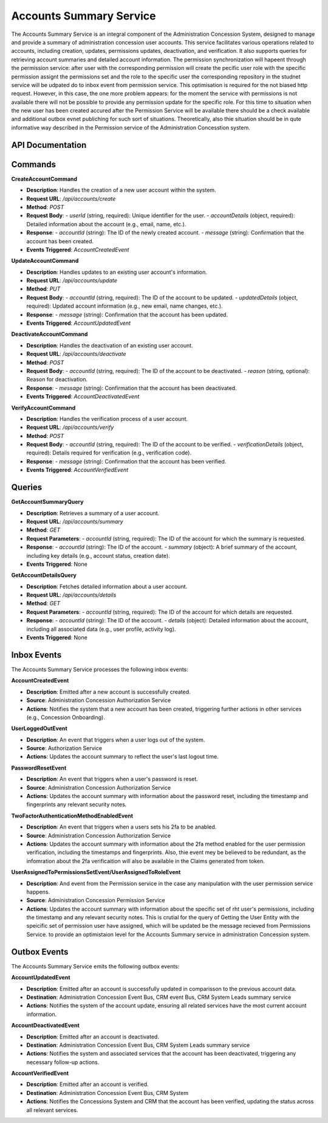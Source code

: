 Accounts Summary Service
=========================

The Accounts Summary Service is an integral component of the Administration Concession System, designed to manage and provide a summary of administration concession user accounts. This service facilitates various operations related to accounts, including creation, updates, permissions updates, deactivation, and verification. It also supports queries for retrieving account summaries and detailed account information.
The permission synchronization will hapeent through the permission service: after user with the corresponding permission will create the pecific user role with the specific permission assignt the permissions set and the role to the specific user the corresponding repository in the studnet service will be udpated do to inbox event from permission service. This optimisation is required for the not biased http request. However, in this case, the one more problem appears: for the moment the service with permissions is not available there will not be possible to provide any permission update for the specific role. For this time to situation when the new user has been created accured after the Permission Service will be available there should be a check available and additional outbox evnet publiching for such sort of situations. Theoretically, also thie situation should be in qute informative way described in the Permission service of the Administration Concesstion system.

.. image:: ../_static/administration_concession_system/services_administration_concession_system/accounts_summary_service/container/accounts_summary_service_-_complex_container_diagram.png
   :alt: Complex Container Diagram of Accounts Summary Service
   :align: center
   
API Documentation
-----------------

Commands
--------

**CreateAccountCommand**

- **Description**: Handles the creation of a new user account within the system.
- **Request URL**: `/api/accounts/create`
- **Method**: `POST`
- **Request Body**:
  - `userId` (string, required): Unique identifier for the user.
  - `accountDetails` (object, required): Detailed information about the account (e.g., email, name, etc.).
- **Response**:
  - `accountId` (string): The ID of the newly created account.
  - `message` (string): Confirmation that the account has been created.
- **Events Triggered**: `AccountCreatedEvent`

**UpdateAccountCommand**

- **Description**: Handles updates to an existing user account's information.
- **Request URL**: `/api/accounts/update`
- **Method**: `PUT`
- **Request Body**:
  - `accountId` (string, required): The ID of the account to be updated.
  - `updatedDetails` (object, required): Updated account information (e.g., new email, name changes, etc.).
- **Response**:
  - `message` (string): Confirmation that the account has been updated.
- **Events Triggered**: `AccountUpdatedEvent`

**DeactivateAccountCommand**

- **Description**: Handles the deactivation of an existing user account.
- **Request URL**: `/api/accounts/deactivate`
- **Method**: `POST`
- **Request Body**:
  - `accountId` (string, required): The ID of the account to be deactivated.
  - `reason` (string, optional): Reason for deactivation.
- **Response**:
  - `message` (string): Confirmation that the account has been deactivated.
- **Events Triggered**: `AccountDeactivatedEvent`

**VerifyAccountCommand**

- **Description**: Handles the verification process of a user account.
- **Request URL**: `/api/accounts/verify`
- **Method**: `POST`
- **Request Body**:
  - `accountId` (string, required): The ID of the account to be verified.
  - `verificationDetails` (object, required): Details required for verification (e.g., verification code).
- **Response**:
  - `message` (string): Confirmation that the account has been verified.
- **Events Triggered**: `AccountVerifiedEvent`

Queries
-------

**GetAccountSummaryQuery**

- **Description**: Retrieves a summary of a user account.
- **Request URL**: `/api/accounts/summary`
- **Method**: `GET`
- **Request Parameters**:
  - `accountId` (string, required): The ID of the account for which the summary is requested.
- **Response**:
  - `accountId` (string): The ID of the account.
  - `summary` (object): A brief summary of the account, including key details (e.g., account status, creation date).
- **Events Triggered**: None

**GetAccountDetailsQuery**

- **Description**: Fetches detailed information about a user account.
- **Request URL**: `/api/accounts/details`
- **Method**: `GET`
- **Request Parameters**:
  - `accountId` (string, required): The ID of the account for which details are requested.
- **Response**:
  - `accountId` (string): The ID of the account.
  - `details` (object): Detailed information about the account, including all associated data (e.g., user profile, activity log).
- **Events Triggered**: None

Inbox Events
------------

The Accounts Summary Service processes the following inbox events:

**AccountCreatedEvent**

- **Description**: Emitted after a new account is successfully created.
- **Source**: Administration Concession Authorization Service
- **Actions**: Notifies the system that a new account has been created, triggering further actions in other services (e.g., Concession Onboarding).

**UserLoggedOutEvent**

- **Description**: An event that triggers when a user logs out of the system.
- **Source**: Authorization Service
- **Actions**: Updates the account summary to reflect the user's last logout time.

**PasswordResetEvent**

- **Description**: An event that triggers when a user's password is reset.
- **Source**: Administration Concession Authorization Service
- **Actions**: Updates the account summary with information about the password reset, including the timestamp and fingerprints any relevant security notes.

**TwoFactorAuthenticationMethodEnabledEvent**

- **Description**: An event that triggers when a users sets his 2fa to be anabled.
- **Source**: Administration Concession Authorization Service
- **Actions**: Updates the account summary with information about the 2fa method enabled for the user permission verification, including the timestamps and fingerprints. Also, thie event mey be believed to be redundant, as the infomration about the 2fa verificaition will also be available in the Claims generated from token.

**UserAssignedToPermissionsSetEvent/UserAssignedToRoleEvent**

- **Description**: And event from the Permission service in the case any manipulation with the user permission service happens.
- **Source**: Administration Concession Permission Service 
- **Actions**: Updates the account summary with information about the specific set of rht user's permissions, including the timestamp and any relevant security notes. This is crutial for the query of Getting the User Entity with the speicific set of permission user have assigned, which will be updated be the message recieved from Permissions Service. to provide an optimistaion level for the Accounts Summary service in administration Concession system.



Outbox Events
-------------

The Accounts Summary Service emits the following outbox events:

**AccountUpdatedEvent**

- **Description**: Emitted after an account is successfully updated in comparisson to the previous account data.
- **Destination**: Administration Concession Event Bus, CRM event Bus, CRM System Leads summary service
- **Actions**: Notifies the system of the account update, ensuring all related services have the most current account information.

**AccountDeactivatedEvent**

- **Description**: Emitted after an account is deactivated.
- **Destination**: Administration Concession Event Bus, CRM System Leads summary service
- **Actions**: Notifies the system and associated services that the account has been deactivated, triggering any necessary follow-up actions.

**AccountVerifiedEvent**

- **Description**: Emitted after an account is verified.
- **Destination**: Administration Concession Event Bus, CRM System
- **Actions**: Notifies the Concessions System and CRM that the account has been verified, updating the status across all relevant services.
